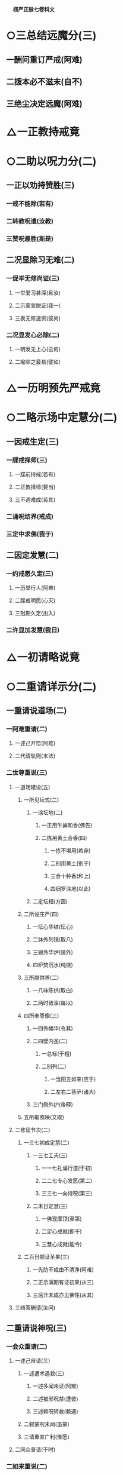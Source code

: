 　
*楞严正脉七卷科文*
* ○三总结远魔分(三)
** 一酬问重订严戒(阿难)
** 二㧞本必不滋末(自不)
** 三绝尘决定远魔(阿难)
* △一正教持戒竟
* ○二助以呪力分(二)
** 一正以劝持赞胜(三)
*** 一戒不能除(若有)
*** 二转教呪遣(汝教)
*** 三赞呪最胜(斯是)
** 二况显除习无难(二)
*** 一促举无修尚证(三)
**** 一举爱习甚深(且汝)
**** 二示蒙宣脱证(我一)
**** 三表无修速资(彼尚)
*** 二况显发心必除(二)
**** 一明发无上心(云何)
**** 二喻除之最易(譬如)
* △一历明预先严戒竟
* ○二略示场中定慧分(二)
** 一因戒生定(三)
*** 一牒戒择师(三)
**** 一牒前持戒(若有)
**** 二正教择师(要当)
**** 三不遇难成(若其)
*** 二诵呪结界(戒成)
*** 三定中求佛(我于)
** 二因定发慧(二)
*** 一约戒愿久定(三)
**** 一历举行人(阿难)
**** 二牒戒明愿(心灭)
**** 三尅期久定(出入)
*** 二许显加发慧(我日)
* △一初请略说竟
* ○二重请详示分(二)
** 一重请说道场(二)
*** 一阿难重请(二)
**** 一述己开悟(阿难)
**** 二代请轨则(末法)
*** 二世尊重说(三)
**** 一道场建设(五)
***** 一所见坛式(二)
****** 一涂坛地(二)
******* 一正用牛粪和香(佛告)
******* 二拣用黄土合香(四)
******** 一拣不堪用(若非)
******** 二别用黄土(别于)
******** 三合十种香(和上)
******** 四细罗涂地(以此)
****** 二定坛相(方圆)
***** 二所设庄严(四)
****** 一坛心华钵(坛心)
****** 二钵外列镜(取八)
****** 三镜外华炉(镜外)
****** 四炉焚沉水(纯烧)
***** 三所献供养(二)
****** 一八味陈供(取白)
****** 二两时致享(每以)
***** 四所奉尊像(三)
****** 一四外幡华(令其)
****** 二四壁内圣(二)
******* 一总标(于檀)
******* 二别列(二)
******** 一当阳五如来(应于)
******** 二左右二菩萨(诸大)
****** 三门侧外护(帝释)
***** 五所取照映(又取)
**** 二修证节次(二)
***** 一三七初成定慧(二)
****** 一三七工夫(三)
******* 一一七礼诵行道(于初)
******* 二二七专心发愿(第二)
******* 三三七一向持呪(第三)
****** 二末日定慧(三)
******* 一佛现摩顶(至第)
******* 二定心成就(即于)
******* 三慧心成就(能令)
***** 二百日顿证圣果(三)
****** 一先防不成由不清净(阿难)
****** 二正示满期有证初果(从三)
****** 三后开未成亦见佛性(从其)
**** 三结答酬请(汝问)
** 二重请说神呪(三)
*** 一会众重请(二)
**** 一述己自请(三)
***** 一述遭术遇救(三)
****** 一述多闻未证(阿难)
****** 二述被邪呪禁(遭彼)
****** 三述赖呪转救(赖遇)
***** 二叙蒙呪未闻(虽蒙)
***** 三请重宣广利(惟愿)
**** 二同众普请(于时)
*** 二如来重说(二)
**** 一正说神咒(三)
***** 一咒前光相(四)
****** 一如来放顶光(尔时)
****** 二光中现如来(光中)
****** 三化佛放顶光(顶放)
****** 四光中现金刚(一一)
***** 二大众钦听(大众)
***** 三神呪章句(南无)
**** 二说呪利益(二)
***** 一诸佛要用(三)
****** 一指示全名(阿难)
****** 二备彰诸用(三)
******* 一总标因果(出生)
******* 二别列要用(六)
******** 一降魔制外用(十方)
******** 二现身说法用(十方)
******** 三自他授记用(十方)
******** 四㧞苦救难用(十方)
******** 五事师嗣法用(十方)
******** 六摄亲转小用(十方)
******* 三总结始终(十方)
****** 三更明无尽(若我)
***** 二众生利赖(二)
****** 一别指胜名(亦说)
****** 二备彰威力(三)
******* 一首示行人心赖以劝持(二)
******** 一正示诵方远魔(汝等)
******** 二开许不诵书带(阿难)
******* 二详伸护生助道以出由(二)
******** 一总标二意(阿难)
******** 二别列多功(二)
********* 一约众生以显各益(三)
* 
*********
    一救护灾难(二)
** 
*********
      一纪时指人(若我)
** 
*********
      二正明救难(二)
*** 
*********
        一恶缘不能成害(当知)
*** 
*********
        二恶生不能加害(二)
**** 
*********
          一不能加害(三)
***** 
*********
            一加呪不著(如是)
***** 
*********
            二加毒即化(心得)
***** 
*********
            三起恶不得(一切)
**** 
*********
          二仍加守护(频那)
* 
*********
    二助成道业(六)
** 
*********
      一资发通明(三)
*** 
*********
        一明圣眷护呪(阿难)
*** 
*********
        二举散心亦从(设有)
*** 
*********
        三呪菩提心人(三)
**** 
*********
          一先以标人(何况)
**** 
*********
          二冥加开发(此诸)
**** 
*********
          三圆证通明(是人)
** 
*********
      二远离杂趣(三)
*** 
*********
        一标时至果(从弟)
*** 
*********
        二不生神鬼(生生)
*** 
*********
        三不生贫贱(是善)
** 
*********
      三常生佛前(三)
*** 
*********
        一共佛功德(此诸)
*** 
*********
        二共佛生处(由是)
*** 
*********
        三共佛薰修(无量)
** 
*********
      四众行成就(五)
*** 
*********
        一成具戒行(是故)
*** 
*********
        二成精进行(未精)
*** 
*********
        三成智慧行(无智)
*** 
*********
        四成清净行(不清)
*** 
*********
        五成斋戒行(不持)
** 
*********
      五诸罪消灭(四)
*** 
*********
        一破戒罪灭(二)
**** 
*********
          一轻重齐销(阿难)
**** 
*********
          二食噉并宥(从经)
*** 
*********
        二违式罪灭(二)
**** 
*********
          一不净即净(设著)
**** 
*********
          二不坛即坛(从不)
*** 
*********
        三极重罪灭(若造)
*** 
*********
        四极远罪灭(二)
**** 
*********
          一积罪未忏(阿难)
**** 
*********
          二诵呪灭尽(若能)
** 
*********
      六速证无生(不久)
* 
*********
    三称遂愿求(二)
** 
*********
      一生前愿求(四)
*** 
*********
        一求男女(复次)
*** 
*********
        二求长命(求长)
*** 
*********
        三求果报(欲求)
*** 
*********
        四求身色(身命)
** 
*********
      二命终往生(命终)
*** 二约国土以显普益(三)
* 
*********
    一诸难消除(三)
** 
*********
      一先举难处(阿难)
** 
*********
      二安城迎供(二)
*** 
*********
        一教以安呪(写此)
*** 
*********
        二供佩身家(令其)
** 
*********
      三结难消除(一切)
* 
*********
    二兆民丰乐(阿难)
* 
*********
    三恶星不现(二)
** 
*********
      一略标(亦复)
** 
*********
      二详释(二)
*** 
*********
        一释诸星现灾(是娑)
*** 
*********
        二释镇消方量(有此)
**** 三承明行人心证以结劝(二)
***** 一承明故说保安(二)
****** 一保护安隐(是故)
****** 二远离魔冤(更无)
***** 二正明无过必证(三)
****** 一举现未之人(汝及)
****** 二明不犯四过(依我)
****** 三决必得心通(是善)
*** 三会众愿护○
* △二如来重说竟
* ○三会众愿护分(二)
** 一外众护持(五)
*** 一金刚力士众(说是)
*** 二两天统尊众(尔时)
*** 三八部统尊众(复有)
*** 四照临主宰众(复有)
*** 五地祇天神众(复有)
** 二内圣护持(三)
*** 一指人叙仪(尔时)
*** 二显本久护(世尊)
*** 三正明护持(四)
**** 一定散俱护(世尊)
**** 二魔魅尽袪(二)
***** 一正明尽袪(纵令)
***** 二开除发心(除彼)
**** 三违越必灭(世尊)
**** 四常令如意(恒令)
* △二说三摩提令依妙心一门深入已竟
* ○二说禅那令住圆定历位修证分(二)
** 一阿难谢教请位(三)
*** 一具仪陈白(阿难)
*** 二谢请之言(二)
**** 一述过谢益(二)
***** 一述多闻未修(我辈)
***** 二谢蒙教获益(蒙佛)
**** 二正以请位(二)
***** 一确指果前(世尊)
***** 二历请诸位(云何)
*** 三拜同众仰(作是)
** 二如来对示缘起(三)
*** 一如来赞许(尔时)
*** 二大众诚听(阿难)
*** 三正以说示(二)
**** 一总以略标(二)
***** 一所依真如(佛言)
***** 二所起生灭(二)
****** 一略示染缘起(囚妄)
****** 二略示净缘起(灭妄)
**** 二各以详示(二)
***** 一详示染缘起则徧成轮回(二)
****** 一劝识颠倒(三)
******* 一按定问意(阿难)
******* 二劝先识倒(先当)
******* 三结皈所问(颠倒)
****** 二征释二倒(二)
******* 一征释众生颠倒(三)
******** 一征起(阿难)
******** 二正释(三)
********* 一顺流成有(三)
* 
*********
    一推叙从无而有(阿难)
* 
*********
    二晓示虽有恒无(此有)
* 
*********
    三判决依无建立(本此)
** 二邪复成非(三)
* 
*********
    一本无可复(迷本)
* 
*********
    二诸复皆非(二)
** 
*********
      一先以况显(二)
*** 
*********
        一先明正复犹非(将欲)
*** 
*********
        二况显邪复益非(非真)
** 
*********
      二后以详陈(非生)
* 
*********
    三结惑成业(生力)
** 三总明招感(同业)
** 三结成(由是)
** 二征释世界颠倒(三)
*** 一征起(阿难)
*** 二正释(二)
**** 一释成世界名数(二)
* 
*********
    一释成名字(是有)
* 
*********
    二释成数量(三世)
** 二推由六想成轮(三)
* 
*********
    一示吸尘次第(是故)
* 
*********
    二明成业轮转(六乱)
* 
*********
    三结循尘旋复(是故)
** 三结成(三)
*** 一总以结成(乘此)
*** 二别以详列(二)
* 
*********
    一别列类生(三)
** 
*********
      一卵胎湿化四生(四)
*** 
*********
        一卵生(由因)
*** 
*********
        二胎生(由因)
*** 
*********
        三湿生(由因)
*** 
*********
        四化生(由因)
** 
*********
      二色想有无四生(四)
*** 
*********
        一有色(由因)
*** 
*********
        二无色(由因)
*** 
*********
        三有想(由因)
*** 
*********
        四无想(由因)
** 
*********
      三有无俱非四生(四)
*** 
*********
        一非有色(由因)
*** 
*********
        二非无色(由因)
*** 
*********
        三非有想(由因)
*** 
*********
        四非无想(由因)
* 
*********
    二勒成名数(是名)
** 三申结互妄○
** 二详示净缘起则历成诸位○
* △二别以详列竟
【经文资讯】卍新续藏第 12 册 No. 0273 楞严经正脉疏科\\
【版本记录】CBETA 电子佛典 2016.06，完成日期：2016/06/15\\
【编辑说明】本资料库由中华电子佛典协会（CBETA）依卍新续藏所编辑\\
【原始资料】CBETA 人工输入，CBETA 扫瞄辨识\\
【其他事项】本资料库可自由免费流通，详细内容请参阅【[[http://www.cbeta.org/copyright.php][_中华电子佛典协会资料库版权宣告_]]】
[[file:images/media/image1.wmf]]
